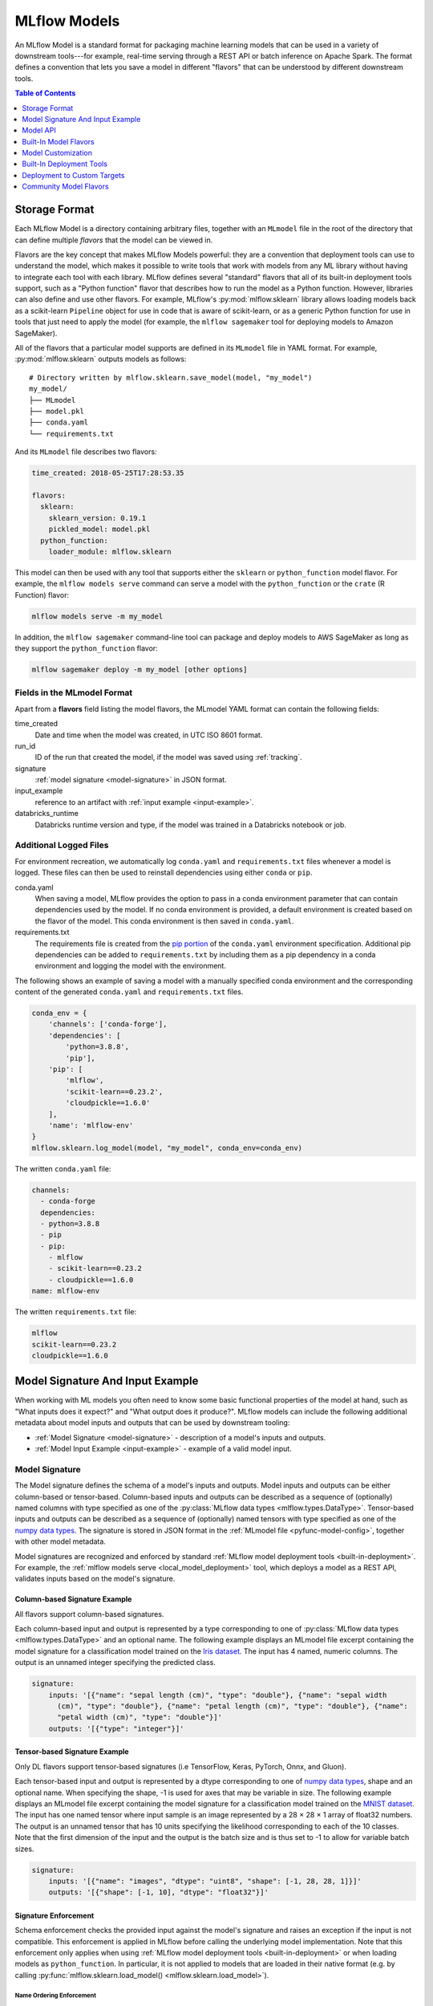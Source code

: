 .. _models:

MLflow Models
=============

An MLflow Model is a standard format for packaging machine learning models that can be used in a
variety of downstream tools---for example, real-time serving through a REST API or batch inference
on Apache Spark. The format defines a convention that lets you save a model in different "flavors"
that can be understood by different downstream tools.

.. contents:: Table of Contents
  :local:
  :depth: 1


.. _model-storage-format:

Storage Format
--------------

Each MLflow Model is a directory containing arbitrary files, together with an ``MLmodel``
file in the root of the directory that can define multiple *flavors* that the model can be viewed
in.

Flavors are the key concept that makes MLflow Models powerful: they are a convention that deployment
tools can use to understand the model, which makes it possible to write tools that work with models
from any ML library without having to integrate each tool with each library. MLflow defines
several "standard" flavors that all of its built-in deployment tools support, such as a "Python
function" flavor that describes how to run the model as a Python function. However, libraries can
also define and use other flavors. For example, MLflow's :py:mod:`mlflow.sklearn` library allows
loading models back as a scikit-learn ``Pipeline`` object for use in code that is aware of
scikit-learn, or as a generic Python function for use in tools that just need to apply the model
(for example, the ``mlflow sagemaker`` tool for deploying models to Amazon SageMaker).

All of the flavors that a particular model supports are defined in its ``MLmodel`` file in YAML
format. For example, :py:mod:`mlflow.sklearn` outputs models as follows:

::

    # Directory written by mlflow.sklearn.save_model(model, "my_model")
    my_model/
    ├── MLmodel
    ├── model.pkl
    ├── conda.yaml
    └── requirements.txt
    

And its ``MLmodel`` file describes two flavors:

.. code-block:: yaml

    time_created: 2018-05-25T17:28:53.35

    flavors:
      sklearn:
        sklearn_version: 0.19.1
        pickled_model: model.pkl
      python_function:
        loader_module: mlflow.sklearn

This model can then be used with any tool that supports either the ``sklearn`` or
``python_function`` model flavor. For example, the ``mlflow models serve`` command
can serve a model with the ``python_function`` or the ``crate`` (R Function) flavor:

.. code-block:: bash

    mlflow models serve -m my_model

In addition, the ``mlflow sagemaker`` command-line tool can package and deploy models to AWS
SageMaker as long as they support the ``python_function`` flavor:

.. code-block:: bash

    mlflow sagemaker deploy -m my_model [other options]

Fields in the MLmodel Format
^^^^^^^^^^^^^^^^^^^^^^^^^^^^
Apart from a **flavors** field listing the model flavors, the MLmodel YAML format can contain
the following fields:

time_created
    Date and time when the model was created, in UTC ISO 8601 format.

run_id
    ID of the run that created the model, if the model was saved using :ref:`tracking`.

signature
  :ref:`model signature <model-signature>` in JSON format.

input_example
  reference to an artifact with :ref:`input example <input-example>`.

databricks_runtime
    Databricks runtime version and type, if the model was trained in a Databricks notebook or job.




Additional Logged Files
^^^^^^^^^^^^^^^^^^^^^^^
For environment recreation, we automatically log ``conda.yaml`` and ``requirements.txt`` files whenever a model is logged. These files can then be used to reinstall dependencies using either ``conda`` or ``pip``.

conda.yaml
    When saving a model, MLflow provides the option to pass in a conda environment parameter that can contain dependencies used by the model. If no conda environment is provided, a default environment is created based on the flavor of the model. This conda environment is then saved in ``conda.yaml``.
requirements.txt
    The requirements file is created from the `pip portion <https://www.anaconda.com/blog/using-pip-in-a-conda-environment>`_ of the ``conda.yaml`` environment specification. Additional pip dependencies can be added to ``requirements.txt`` by including them as a pip dependency in a conda environment and logging the model with the environment. 

The following shows an example of saving a model with a manually specified conda environment and the corresponding content of the generated ``conda.yaml`` and ``requirements.txt`` files.

.. code-block:: py

    conda_env = {
        'channels': ['conda-forge'],
        'dependencies': [
            'python=3.8.8',
            'pip'],
        'pip': [
            'mlflow',
            'scikit-learn==0.23.2',
            'cloudpickle==1.6.0'
        ],
        'name': 'mlflow-env'
    }
    mlflow.sklearn.log_model(model, "my_model", conda_env=conda_env)

The written ``conda.yaml`` file:

.. code-block:: text

    channels:
      - conda-forge
      dependencies:
      - python=3.8.8
      - pip
      - pip:
        - mlflow
        - scikit-learn==0.23.2
        - cloudpickle==1.6.0
    name: mlflow-env

The written ``requirements.txt`` file:

.. code-block:: text

    mlflow
    scikit-learn==0.23.2
    cloudpickle==1.6.0

.. _model-metadata:

Model Signature And Input Example
---------------------------------
When working with ML models you often need to know some basic functional properties of the model
at hand, such as "What inputs does it expect?" and "What output does it produce?". MLflow models can
include the following additional metadata about model inputs and outputs that can be used by
downstream tooling:

* :ref:`Model Signature <model-signature>` - description of a model's inputs and outputs.
* :ref:`Model Input Example <input-example>` - example of a valid model input.

.. _model-signature:

Model Signature
^^^^^^^^^^^^^^^
The Model signature defines the schema of a model's inputs and outputs. Model inputs and outputs can
be either column-based or tensor-based. Column-based inputs and outputs can be described as a
sequence of (optionally) named columns with type specified as one of the
:py:class:`MLflow data types <mlflow.types.DataType>`. Tensor-based inputs and outputs can be
described as a sequence of (optionally) named tensors with type specified as one of the
`numpy data types <https://numpy.org/devdocs/user/basics.types.html>`_. The signature is stored in
JSON format in the :ref:`MLmodel file <pyfunc-model-config>`, together with other model metadata.

Model signatures are recognized and enforced by standard :ref:`MLflow model deployment tools
<built-in-deployment>`. For example, the :ref:`mlflow models serve <local_model_deployment>` tool,
which deploys a model as a REST API, validates inputs based on the model's signature.


Column-based Signature Example
~~~~~~~~~~~~~~~~~~~~~~~~~~~~~~
All flavors support column-based signatures.

Each column-based input and output is represented by a type corresponding to one of 
:py:class:`MLflow data types <mlflow.types.DataType>` and an optional name. The following example
displays an MLmodel file excerpt containing the model signature for a classification model trained on
the `Iris dataset <https://archive.ics.uci.edu/ml/datasets/iris>`_. The input has 4 named, numeric columns.
The output is an unnamed integer specifying the predicted class.

.. code-block:: yaml

  signature:
      inputs: '[{"name": "sepal length (cm)", "type": "double"}, {"name": "sepal width
        (cm)", "type": "double"}, {"name": "petal length (cm)", "type": "double"}, {"name":
        "petal width (cm)", "type": "double"}]'
      outputs: '[{"type": "integer"}]'
      
Tensor-based Signature Example
~~~~~~~~~~~~~~~~~~~~~~~~~~~~~~
Only DL flavors support tensor-based signatures (i.e TensorFlow, Keras, PyTorch, Onnx, and Gluon).

Each tensor-based input and output is represented by a dtype corresponding to one of
`numpy data types <https://numpy.org/devdocs/user/basics.types.html>`_, shape and an optional name.
When specifying the shape, -1 is used for axes that may be variable in size.
The following example displays an MLmodel file excerpt containing the model signature for a
classification model trained on the `MNIST dataset <http://yann.lecun.com/exdb/mnist/>`_.
The input has one named tensor where input sample is an image represented by a 28 × 28 × 1 array
of float32 numbers. The output is an unnamed tensor that has 10 units specifying the
likelihood corresponding to each of the 10 classes. Note that the first dimension of the input
and the output is the batch size and is thus set to -1 to allow for variable batch sizes. 

.. code-block:: yaml

  signature:
      inputs: '[{"name": "images", "dtype": "uint8", "shape": [-1, 28, 28, 1]}]'
      outputs: '[{"shape": [-1, 10], "dtype": "float32"}]'

Signature Enforcement
~~~~~~~~~~~~~~~~~~~~~
Schema enforcement checks the provided input against the model's signature
and raises an exception if the input is not compatible. This enforcement is applied in MLflow before
calling the underlying model implementation. Note that this enforcement only applies when using :ref:`MLflow
model deployment tools <built-in-deployment>` or when loading models as ``python_function``. In
particular, it is not applied to models that are loaded in their native format (e.g. by calling
:py:func:`mlflow.sklearn.load_model() <mlflow.sklearn.load_model>`).

Name Ordering Enforcement
"""""""""""""""""""""""""
The input names are checked against the model signature. If there are any missing inputs,
MLflow will raise an exception. Extra inputs that were not declared in the signature will be
ignored. If the input schema in the signature defines input names, input matching is done by name
and the inputs are reordered to match the signature. If the input schema does not have input
names, matching is done by position (i.e. MLflow will only check the number of inputs).

Input Type Enforcement
"""""""""""""""""""""""
The input types are checked against the signature.

For models with column-based signatures (i.e DataFrame inputs), MLflow will perform safe type conversions
if necessary. Generally, only conversions that are guaranteed to be lossless are allowed. For
example, int -> long or int -> double conversions are ok, long -> double is not. If the types cannot
be made compatible, MLflow will raise an error.

For models with tensor-based signatures, type checking is strict (i.e an exception will be thrown if
the input type does not match the type specified by the schema). 

Handling Integers With Missing Values
"""""""""""""""""""""""""""""""""""""
Integer data with missing values is typically represented as floats in Python. Therefore, data
types of integer columns in Python can vary depending on the data sample. This type variance can
cause schema enforcement errors at runtime since integer and float are not compatible types. For
example, if your training data did not have any missing values for integer column c, its type will
be integer. However, when you attempt to score a sample of the data that does include a missing
value in column c, its type will be float. If your model signature specified c to have integer type,
MLflow will raise an error since it can not convert float to int. Note that MLflow uses python to
serve models and to deploy models to Spark, so this can affect most model deployments. The best way
to avoid this problem is to declare integer columns as doubles (float64) whenever there can be
missing values.

Handling Date and Timestamp
"""""""""""""""""""""""""""
For datetime values, Python has precision built into the type. For example, datetime values with
day precision have NumPy type ``datetime64[D]``, while values with nanosecond precision have
type ``datetime64[ns]``. Datetime precision is ignored for column-based model signature but is
enforced for tensor-based signatures.

How To Log Models With Signatures
~~~~~~~~~~~~~~~~~~~~~~~~~~~~~~~~~
To include a signature with your model, pass :py:class:`signature object
<mlflow.models.ModelSignature>` as an argument to the appropriate log_model call, e.g.
:py:func:`sklearn.log_model() <mlflow.sklearn.log_model>`. The model signature object can be created
by hand or :py:func:`inferred <mlflow.models.infer_signature>` from datasets with valid model inputs
(e.g. the training dataset with target column omitted) and valid model outputs (e.g. model
predictions generated on the training dataset).

Column-based Signature Example
""""""""""""""""""""""""""""""
The following example demonstrates how to store a model signature for a simple classifier trained
on the ``Iris dataset``:

.. code-block:: python

    import pandas as pd
    from sklearn import datasets
    from sklearn.ensemble import RandomForestClassifier
    import mlflow
    import mlflow.sklearn
    from mlflow.models.signature import infer_signature

    iris = datasets.load_iris()
    iris_train = pd.DataFrame(iris.data, columns=iris.feature_names)
    clf = RandomForestClassifier(max_depth=7, random_state=0)
    clf.fit(iris_train, iris.target)
    signature = infer_signature(iris_train, clf.predict(iris_train))
    mlflow.sklearn.log_model(clf, "iris_rf", signature=signature)

The same signature can be created explicitly as follows:

.. code-block:: python

    from mlflow.models.signature import ModelSignature
    from mlflow.types.schema import Schema, ColSpec

    input_schema = Schema([
      ColSpec("double", "sepal length (cm)"),
      ColSpec("double", "sepal width (cm)"),
      ColSpec("double", "petal length (cm)"),
      ColSpec("double", "petal width (cm)"),
    ])
    output_schema = Schema([ColSpec("long")])
    signature = ModelSignature(inputs=input_schema, outputs=output_schema)

Tensor-based Signature Example
""""""""""""""""""""""""""""""
The following example demonstrates how to store a model signature for a simple classifier trained
on the ``MNIST dataset``:

.. code-block:: python

    from keras.datasets import mnist
    from keras.utils import to_categorical
    from keras.models import Sequential
    from keras.layers import Conv2D, MaxPooling2D, Dense, Flatten
    from keras.optimizers import SGD
    import mlflow
    import mlflow.keras
    from mlflow.models.signature import infer_signature

    (train_X, train_Y), (test_X, test_Y) = mnist.load_data()
    trainX = train_X.reshape((train_X.shape[0], 28, 28, 1))
    testX = test_X.reshape((test_X.shape[0], 28, 28, 1))
    trainY = to_categorical(train_Y)
    testY = to_categorical(test_Y)
    
    model = Sequential()
    model.add(Conv2D(32, (3, 3), activation='relu', kernel_initializer='he_uniform', input_shape=(28, 28, 1)))
    model.add(MaxPooling2D((2, 2)))
    model.add(Flatten())
    model.add(Dense(100, activation='relu', kernel_initializer='he_uniform'))
    model.add(Dense(10, activation='softmax'))
    opt = SGD(lr=0.01, momentum=0.9)
    model.compile(optimizer=opt, loss='categorical_crossentropy', metrics=['accuracy'])
    model.fit(trainX, trainY, epochs=10, batch_size=32, validation_data=(testX, testY))

    signature = infer_signature(testX, model.predict(testX))
    mlflow.keras.log_model(model, "mnist_cnn", signature=signature)

The same signature can be created explicitly as follows:

.. code-block:: python

    import numpy as np
    from mlflow.models.signature import ModelSignature
    from mlflow.types.schema import Schema, TensorSpec

    input_schema = Schema([
      TensorSpec(np.dtype(np.uint8), (-1, 28, 28, 1)),
    ])
    output_schema = Schema([TensorSpec(np.dtype(np.float32), (-1, 10))])
    signature = ModelSignature(inputs=input_schema, outputs=output_schema)

.. _input-example:

Model Input Example
^^^^^^^^^^^^^^^^^^^
Similar to model signatures, model inputs can be column-based (i.e DataFrames) or tensor-based
(i.e numpy.ndarrays). A model input example provides an instance of a valid model input.
Input examples are stored with the model as separate artifacts and are referenced in the the
:ref:`MLmodel file <pyfunc-model-config>`.

To include an input example with your model, add it to the appropriate log_model call, e.g.
:py:func:`sklearn.log_model() <mlflow.sklearn.log_model>`.

How To Log Model With Column-based Example
~~~~~~~~~~~~~~~~~~~~~~~~~~~~~~~~~~~~~~~~~~
For models accepting column-based inputs, an example can be a single record or a batch of records. The
sample input can be passed in as a Pandas DataFrame, list or dictionary. The given
example will be converted to a Pandas DataFrame and then serialized to json using the Pandas split-oriented
format. Bytes are base64-encoded. The following example demonstrates how you can log a column-based
input example with your model:

.. code-block:: python

    input_example = {
      "sepal length (cm)": 5.1,
      "sepal width (cm)": 3.5,
      "petal length (cm)": 1.4,
      "petal width (cm)": 0.2
    }
    mlflow.sklearn.log_model(..., input_example=input_example)

How To Log Model With Tensor-based Example
~~~~~~~~~~~~~~~~~~~~~~~~~~~~~~~~~~~~~~~~~~
For models accepting tensor-based inputs, an example must be a batch of inputs. By default, the axis 0
is the batch axis unless specified otherwise in the model signature. The sample input can be passed in as
a numpy ndarray or a dictionary mapping a string to a numpy array. The following example demonstrates how
you can log a tensor-based input example with your model:

.. code-block:: python

    # each input has shape (4, 4)
    input_example = np.array([
       [[  0,   0,   0,   0],
	[  0, 134,  25,  56],
	[253, 242, 195,   6],
	[  0,  93,  82,  82]],
       [[  0,  23,  46,   0],
	[ 33,  13,  36, 166],
	[ 76,  75,   0, 255],
	[ 33,  44,  11,  82]]
    ], dtype=np.uint8)
    mlflow.keras.log_model(..., input_example=input_example)

.. _model-api:

Model API
---------

You can save and load MLflow Models in multiple ways. First, MLflow includes integrations with
several common libraries. For example, :py:mod:`mlflow.sklearn` contains
:py:func:`save_model <mlflow.sklearn.save_model>`, :py:func:`log_model <mlflow.sklearn.log_model>`,
and :py:func:`load_model <mlflow.sklearn.load_model>` functions for scikit-learn models. Second,
you can use the :py:class:`mlflow.models.Model` class to create and write models. This
class has four key functions:

* :py:func:`add_flavor <mlflow.models.Model.add_flavor>` to add a flavor to the model. Each flavor
  has a string name and a dictionary of key-value attributes, where the values can be any object
  that can be serialized to YAML.
* :py:func:`save <mlflow.models.Model.save>` to save the model to a local directory.
* :py:func:`log <mlflow.models.Model.log>` to log the model as an artifact in the
  current run using MLflow Tracking.
* :py:func:`load <mlflow.models.Model.load>` to load a model from a local directory or
  from an artifact in a previous run.

Built-In Model Flavors
----------------------

MLflow provides several standard flavors that might be useful in your applications. Specifically,
many of its deployment tools support these flavors, so you can export your own model in one of these
flavors to benefit from all these tools:

.. contents::
  :local:
  :depth: 1

Python Function (``python_function``)
^^^^^^^^^^^^^^^^^^^^^^^^^^^^^^^^^^^^^
The ``python_function`` model flavor serves as a default model interface for MLflow Python models.
Any MLflow Python model is expected to be loadable as a ``python_function`` model. This enables
other MLflow tools to work with any python model regardless of which persistence module or
framework was used to produce the model. This interoperability is very powerful because it allows
any Python model to be productionized in a variety of environments.

In addition, the ``python_function`` model flavor defines a generic filesystem :ref:`model format
<pyfunc-filesystem-format>` for Python models and provides utilities for saving and loading models
to and from this format. The format is self-contained in the sense that it includes all the
information necessary to load and use a model. Dependencies are stored either directly with the
model or referenced via conda environment. This model format allows other tools to integrate
their models with MLflow.

How To Save Model As Python Function
~~~~~~~~~~~~~~~~~~~~~~~~~~~~~~~~~~~~
Most ``python_function`` models are saved as part of other model flavors - for example, all mlflow
built-in flavors include the ``python_function`` flavor in the exported models. In addition, the
:py:mod:`mlflow.pyfunc` module defines functions for creating ``python_function`` models explicitly.
This module also includes utilities for creating custom Python models, which is a convenient way of
adding custom python code to ML models. For more information, see the :ref:`custom Python models
documentation <custom-python-models>`.


How To Load And Score Python Function Models
~~~~~~~~~~~~~~~~~~~~~~~~~~~~~~~~~~~~~~~~~~~~
You can load ``python_function`` models in Python by calling the :py:func:`mlflow.pyfunc.load_model()`
function. Note that the ``load_model`` function assumes that all dependencies are already available
and *will not* check nor install any dependencies (
see :ref:`model deployment section <built-in-deployment>` for tools to deploy models with
automatic dependency management).

Once loaded, you can score the model by calling the :py:func:`predict <mlflow.pyfunc.PyFuncModel.predict>`
method, which has the following signature::

  predict(model_input: [pandas.DataFrame, numpy.ndarray, Dict[str, np.ndarray]]) -> [numpy.ndarray | pandas.(Series | DataFrame)]
  
All PyFunc models will support `pandas.DataFrame` as an input. In addition to `pandas.DataFrame`,
DL PyFunc models will also support tensor inputs in the form of `numpy.ndarrays`. To verify
whether a model flavor supports tensor inputs, please check the flavor's documentation.
  
For models with a column-based schema, inputs are typically provided in the form of a `pandas.DataFrame`.
If a dictionary mapping column name to values is provided as input for schemas with named columns or if a
python `List` or a `numpy.ndarray` is provided as input for schemas with unnamed columns, MLflow will cast the
input to a DataFrame. Schema enforcement and casting with respect to the expected data types is performed against
the DataFrame.

For models with a tensor-based schema, inputs are typically provided in the form of a `numpy.ndarray` or a
dictionary mapping the tensor name to its np.ndarray value. Schema enforcement will check the provided input's
shape and type against the shape and type specified in the model's schema and throw an error if they do not match.

For models where no schema is defined, no changes to the model inputs and outputs are made. MLflow will
propogate any errors raised by the model if the model does not accept the provided input type.

R Function (``crate``)
^^^^^^^^^^^^^^^^^^^^^^

The ``crate`` model flavor defines a generic model format for representing an arbitrary R prediction
function as an MLflow model using the ``crate`` function from the
`carrier <https://github.com/r-lib/carrier>`_ package. The prediction function is expected to take a dataframe as input and
produce a dataframe, a vector or a list with the predictions as output.

This flavor requires R to be installed in order to be used.

H\ :sub:`2`\ O (``h2o``)
^^^^^^^^^^^^^^^^^^^^^^^^

The ``h2o`` model flavor enables logging and loading H2O models.

The :py:mod:`mlflow.h2o` module defines :py:func:`save_model() <mlflow.h2o.save_model>` and
:py:func:`log_model() <mlflow.h2o.log_model>` methods in python, and
`mlflow_save_model <R-api.html#mlflow-save-model-h2o>`__ and
`mlflow_log_model <R-api.html#mlflow-log-model>`__ in R for saving H2O models in MLflow Model
format.
These methods produce MLflow Models with the ``python_function`` flavor, allowing you to load them
as generic Python functions for inference via :py:func:`mlflow.pyfunc.load_model()`.
This loaded PyFunc model can be scored with only DataFrame input. When you load
MLflow Models with the ``h2o`` flavor using :py:func:`mlflow.pyfunc.load_model()`,
the `h2o.init() <http://docs.h2o.ai/h2o/latest-stable/h2o-py/docs/h2o.html#h2o.init>`_ method is
called. Therefore, the correct version of ``h2o(-py)`` must be installed in the loader's
environment. You can customize the arguments given to
`h2o.init() <http://docs.h2o.ai/h2o/latest-stable/h2o-py/docs/h2o.html#h2o.init>`_ by modifying the
``init`` entry of the persisted H2O model's YAML configuration file: ``model.h2o/h2o.yaml``.

Finally, you can use the :py:func:`mlflow.h2o.load_model()` method to load MLflow Models with the
``h2o`` flavor as H2O model objects.

For more information, see :py:mod:`mlflow.h2o`.

Keras (``keras``)
^^^^^^^^^^^^^^^^^

The ``keras`` model flavor enables logging and loading Keras models. It is available in both Python
and R clients. The :py:mod:`mlflow.keras` module defines :py:func:`save_model()<mlflow.keras.save_model>`
and :py:func:`log_model() <mlflow.keras.log_model>` functions that you can use to save Keras models
in MLflow Model format in Python. Similarly, in R, you can save or log the model using
`mlflow_save_model <R-api.rst#mlflow-save-model>`__ and `mlflow_log_model <R-api.rst#mlflow-log-model>`__. These functions serialize Keras
models as HDF5 files using the Keras library's built-in model persistence functions. MLflow Models
produced by these functions also contain the ``python_function`` flavor, allowing them to be interpreted
as generic Python functions for inference via :py:func:`mlflow.pyfunc.load_model()`. This loaded PyFunc model can be
scored with both DataFrame input and numpy array input. Finally, you can use the :py:func:`mlflow.keras.load_model()`
function in Python or `mlflow_load_model <R-api.rst#mlflow-load-model>`__ function in R to load MLflow Models
with the ``keras`` flavor as `Keras Model objects <https://keras.io/models/about-keras-models/>`_.

For more information, see :py:mod:`mlflow.keras`.

MLeap (``mleap``)
^^^^^^^^^^^^^^^^^

The ``mleap`` model flavor supports saving Spark models in MLflow format using the
`MLeap <http://mleap-docs.combust.ml/>`_ persistence mechanism. MLeap is an inference-optimized
format and execution engine for Spark models that does not depend on
`SparkContext <https://spark.apache.org/docs/latest/api/python/pyspark.html#pyspark.SparkContext>`_
to evaluate inputs.

You can save Spark models in MLflow format with the ``mleap`` flavor by specifying the
``sample_input`` argument of the :py:func:`mlflow.spark.save_model()` or
:py:func:`mlflow.spark.log_model()` method (recommended). The :py:mod:`mlflow.mleap` module also
defines :py:func:`save_model() <mlflow.mleap.save_model>` and
:py:func:`log_model() <mlflow.mleap.log_model>` methods for saving MLeap models in MLflow format,
but these methods do not include the ``python_function`` flavor in the models they produce.
Similarly, ``mleap`` models can be saved in R with `mlflow_save_model <R-api.rst#mlflow-save-model>`__
and loaded with `mlflow_load_model <R-api.rst#mlflow-load-model>`__, with
`mlflow_save_model <R-api.rst#mlflow-save-model>`__ requiring `sample_input` to be specified as a
sample Spark dataframe containing input data to the model is required by MLeap for data schema
inference.

A companion module for loading MLflow Models with the MLeap flavor is available in the
``mlflow/java`` package.

For more information, see :py:mod:`mlflow.spark`, :py:mod:`mlflow.mleap`, and the
`MLeap documentation <http://mleap-docs.combust.ml/>`_.

PyTorch (``pytorch``)
^^^^^^^^^^^^^^^^^^^^^

The ``pytorch`` model flavor enables logging and loading PyTorch models.

The :py:mod:`mlflow.pytorch` module defines utilities for saving and loading MLflow Models with the
``pytorch`` flavor. You can use the :py:func:`mlflow.pytorch.save_model()` and
:py:func:`mlflow.pytorch.log_model()` methods to save PyTorch models in MLflow format; both of these
functions use the `torch.save() <https://pytorch.org/docs/stable/torch.html#torch.save>`_ method to
serialize PyTorch models. Additionally, you can use the :py:func:`mlflow.pytorch.load_model()`
method to load MLflow Models with the ``pytorch`` flavor as PyTorch model objects. This loaded
PyFunc model can be scored with both DataFrame input and numpy array input. Finally, models
produced by :py:func:`mlflow.pytorch.save_model()` and :py:func:`mlflow.pytorch.log_model()` contain
the ``python_function`` flavor, allowing you to load them as generic Python functions for inference
via :py:func:`mlflow.pyfunc.load_model()`.

For more information, see :py:mod:`mlflow.pytorch`.

Scikit-learn (``sklearn``)
^^^^^^^^^^^^^^^^^^^^^^^^^^

The ``sklearn`` model flavor provides an easy-to-use interface for saving and loading scikit-learn
models. The :py:mod:`mlflow.sklearn` module defines
:py:func:`save_model() <mlflow.sklearn.save_model>` and
:py:func:`log_model() <mlflow.sklearn.log_model>` functions that save scikit-learn models in
MLflow format, using either Python's pickle module (Pickle) or CloudPickle for model serialization.
These functions produce MLflow Models with the ``python_function`` flavor, allowing them to
be loaded as generic Python functions for inference via :py:func:`mlflow.pyfunc.load_model()`.
This loaded PyFunc model can only be scored with DataFrame input. Finally, you can use the
:py:func:`mlflow.sklearn.load_model()` method to load MLflow Models with the ``sklearn`` flavor as
scikit-learn model objects.

For more information, see :py:mod:`mlflow.sklearn`.

Spark MLlib (``spark``)
^^^^^^^^^^^^^^^^^^^^^^^

The ``spark`` model flavor enables exporting Spark MLlib models as MLflow Models.

The :py:mod:`mlflow.spark` module defines :py:func:`save_model() <mlflow.spark.save_model>` and
:py:func:`log_model() <mlflow.spark.log_model>` methods that save Spark MLlib pipelines in MLflow
model format. MLflow Models produced by these functions contain the ``python_function`` flavor,
allowing you to load them as generic Python functions via :py:func:`mlflow.pyfunc.load_model()`.
This loaded PyFunc model can only be scored with DataFrame input.
When a model with the ``spark`` flavor is loaded as a Python function via
:py:func:`mlflow.pyfunc.load_model()`, a new
`SparkContext <https://spark.apache.org/docs/latest/api/python/pyspark.html#pyspark.SparkContext>`_
is created for model inference; additionally, the function converts all Pandas DataFrame inputs to
Spark DataFrames before scoring. While this initialization overhead and format translation latency
is not ideal for high-performance use cases, it enables you to easily deploy any
`MLlib PipelineModel <http://spark.apache.org/docs/latest/api/python/pyspark.ml.html?highlight=
pipelinemodel#pyspark.ml.Pipeline>`_ to any production environment supported by MLflow
(SageMaker, AzureML, etc).

Finally, the :py:func:`mlflow.spark.load_model()` method is used to load MLflow Models with
the ``spark`` flavor as Spark MLlib pipelines.

For more information, see :py:mod:`mlflow.spark`.

TensorFlow (``tensorflow``)
^^^^^^^^^^^^^^^^^^^^^^^^^^^

The ``tensorflow`` model flavor allows serialized TensorFlow models in
`SavedModel format <https://www.tensorflow.org/guide/saved_model#save_and_restore_models>`_
to be logged in MLflow format via the :py:func:`mlflow.tensorflow.save_model()` and
:py:func:`mlflow.tensorflow.log_model()` methods. These methods also add the ``python_function``
flavor to the MLflow Models that they produce, allowing the models to be interpreted as generic
Python functions for inference via :py:func:`mlflow.pyfunc.load_model()`. This loaded PyFunc model
can be scored with both DataFrame input and numpy array input. Finally, you can use the
:py:func:`mlflow.tensorflow.load_model()` method to load MLflow Models with the ``tensorflow``
flavor as TensorFlow graphs.

For more information, see :py:mod:`mlflow.tensorflow`.

ONNX (``onnx``)
^^^^^^^^^^^^^^^^^^^^^^^^^^^
The ``onnx`` model flavor enables logging of `ONNX models <http://onnx.ai/>`_ in MLflow format via
the :py:func:`mlflow.onnx.save_model()` and :py:func:`mlflow.onnx.log_model()` methods. These
methods also add the ``python_function`` flavor to the MLflow Models that they produce, allowing the
models to be interpreted as generic Python functions for inference via
:py:func:`mlflow.pyfunc.load_model()`. This loaded PyFunc model can be scored with
both DataFrame input and numpy array input. The ``python_function`` representation of an MLflow
ONNX model uses the `ONNX Runtime execution engine <https://github.com/microsoft/onnxruntime>`_ for
evaluation. Finally, you can use the :py:func:`mlflow.onnx.load_model()` method to load MLflow
Models with the ``onnx`` flavor in native ONNX format.

For more information, see :py:mod:`mlflow.onnx` and `<http://onnx.ai/>`_.

MXNet Gluon (``gluon``)
^^^^^^^^^^^^^^^^^^^^^^^^^^^
The ``gluon`` model flavor enables logging of `Gluon models
<https://mxnet.incubator.apache.org/api/python/docs/api/gluon/index.html>`_ in MLflow format via
the :py:func:`mlflow.gluon.save_model()` and :py:func:`mlflow.gluon.log_model()` methods. These
methods also add the ``python_function`` flavor to the MLflow Models that they produce, allowing the
models to be interpreted as generic Python functions for inference via
:py:func:`mlflow.pyfunc.load_model()`. This loaded PyFunc model can be scored with
both DataFrame input and numpy array input. You can also use the :py:func:`mlflow.gluon.load_model()`
method to load MLflow Models with the ``gluon`` flavor in native Gluon format.

For more information, see :py:mod:`mlflow.gluon`.

XGBoost (``xgboost``)
^^^^^^^^^^^^^^^^^^^^^^^^^^^
The ``xgboost`` model flavor enables logging of `XGBoost models
<https://xgboost.readthedocs.io/en/latest/python/python_api.html#xgboost.Booster>`_
in MLflow format via the :py:func:`mlflow.xgboost.save_model()` and :py:func:`mlflow.xgboost.log_model()` methods in python and `mlflow_save_model <R-api.html#mlflow-save-model-crate>`__ and `mlflow_log_model <R-api.html#mlflow-log-model>`__ in R respectively.
These methods also add the ``python_function`` flavor to the MLflow Models that they produce, allowing the
models to be interpreted as generic Python functions for inference via
:py:func:`mlflow.pyfunc.load_model()`. This loaded PyFunc model can only be scored with DataFrame input.
You can also use the :py:func:`mlflow.xgboost.load_model()`
method to load MLflow Models with the ``xgboost`` model flavor in native XGBoost format.

Note that the ``xgboost`` model flavor only supports an instance of `xgboost.Booster
<https://xgboost.readthedocs.io/en/latest/python/python_api.html#xgboost.Booster>`_,
not models that implement the `scikit-learn API
<https://xgboost.readthedocs.io/en/latest/python/python_api.html#module-xgboost.sklearn>`__.

For more information, see :py:mod:`mlflow.xgboost`.

LightGBM (``lightgbm``)
^^^^^^^^^^^^^^^^^^^^^^^^^^^
The ``lightgbm`` model flavor enables logging of `LightGBM models
<https://lightgbm.readthedocs.io/en/latest/pythonapi/lightgbm.Booster.html#lightgbm-booster>`_
in MLflow format via the :py:func:`mlflow.lightgbm.save_model()` and :py:func:`mlflow.lightgbm.log_model()` methods.
These methods also add the ``python_function`` flavor to the MLflow Models that they produce, allowing the
models to be interpreted as generic Python functions for inference via
:py:func:`mlflow.pyfunc.load_model()`. This loaded PyFunc model can only be scored with DataFrame input.
You can also use the :py:func:`mlflow.lightgbm.load_model()`
method to load MLflow Models with the ``lightgbm`` model flavor in native LightGBM format.

Note that the ``lightgbm`` model flavor only supports an instance of `lightgbm.Booster
<https://lightgbm.readthedocs.io/en/latest/pythonapi/lightgbm.Booster.html#lightgbm-booster>`__,
not models that implement the `scikit-learn API
<https://lightgbm.readthedocs.io/en/latest/Python-API.html#scikit-learn-api>`_.

For more information, see :py:mod:`mlflow.lightgbm`.

CatBoost (``catboost``)
^^^^^^^^^^^^^^^^^^^^^^^^^^^
The ``catboost`` model flavor enables logging of `CatBoost models
<https://catboost.ai/docs/concepts/python-reference_catboost.html>`_
in MLflow format via the :py:func:`mlflow.catboost.save_model()` and :py:func:`mlflow.catboost.log_model()` methods.
These methods also add the ``python_function`` flavor to the MLflow Models that they produce, allowing the
models to be interpreted as generic Python functions for inference via
:py:func:`mlflow.pyfunc.load_model()`. You can also use the :py:func:`mlflow.catboost.load_model()`
method to load MLflow Models with the ``catboost`` model flavor in native CatBoost format.

For more information, see :py:mod:`mlflow.catboost`.

Spacy(``spaCy``)
^^^^^^^^^^^^^^^^^^^^
The ``spaCy`` model flavor enables logging of `spaCy models <https://spacy.io/models>`_ in MLflow format via
the :py:func:`mlflow.spacy.save_model()` and :py:func:`mlflow.spacy.log_model()` methods. Additionally, these
methods add the ``python_function`` flavor to the MLflow Models that they produce, allowing the models to be
interpreted as generic Python functions for inference via :py:func:`mlflow.pyfunc.load_model()`.
This loaded PyFunc model can only be scored with DataFrame input. You can
also use the :py:func:`mlflow.spacy.load_model()` method to load MLflow Models with the ``spacy`` model flavor
in native spaCy format.

For more information, see :py:mod:`mlflow.spacy`.

Fastai(``fastai``)
^^^^^^^^^^^^^^^^^^^^^^
The ``fastai`` model flavor enables logging of `fastai Learner models <https://docs.fast.ai/training.html>`_ in MLflow format via
the :py:func:`mlflow.fastai.save_model()` and :py:func:`mlflow.fastai.log_model()` methods. Additionally, these
methods add the ``python_function`` flavor to the MLflow Models that they produce, allowing the models to be
interpreted as generic Python functions for inference via :py:func:`mlflow.pyfunc.load_model()`. This loaded PyFunc model can
only be scored with DataFrame input. You can also use the :py:func:`mlflow.fastai.load_model()` method to
load MLflow Models with the ``fastai`` model flavor in native fastai format.

For more information, see :py:mod:`mlflow.fastai`.

Statsmodels (``statsmodels``)
^^^^^^^^^^^^^^^^^^^^^^^^^^^^^^^^^
The ``statsmodels`` model flavor enables logging of `Statsmodels models
<https://www.statsmodels.org/stable/api.html>`_ in MLflow format via the :py:func:`mlflow.statsmodels.save_model()`
and :py:func:`mlflow.statsmodels.log_model()` methods.
These methods also add the ``python_function`` flavor to the MLflow Models that they produce, allowing the
models to be interpreted as generic Python functions for inference via
:py:func:`mlflow.pyfunc.load_model()`. This loaded PyFunc model can only be scored with DataFrame input.
You can also use the :py:func:`mlflow.statsmodels.load_model()`
method to load MLflow Models with the ``statsmodels`` model flavor in native statsmodels format.

As for now, automatic logging is restricted to parameters, metrics and models generated by a call to `fit`
on a ``statsmodels`` model.

For more information, see :py:mod:`mlflow.statsmodels`.

Prophet (``prophet``)
^^^^^^^^^^^^^^^^^^^^^^^^^^^^^^^^^
The ``prophet`` model flavor enables logging of `Prophet models
<https://facebook.github.io/prophet/>`_ in MLflow format via the :py:func:`mlflow.prophet.save_model()`
and :py:func:`mlflow.prophet.log_model()` methods.
These methods also add the ``python_function`` flavor to the MLflow Models that they produce, allowing the
models to be interpreted as generic Python functions for inference via
:py:func:`mlflow.pyfunc.load_model()`. This loaded PyFunc model can only be scored with DataFrame input.
You can also use the :py:func:`mlflow.prophet.load_model()`
method to load MLflow Models with the ``prophet`` model flavor in native prophet format.

For more information, see :py:mod:`mlflow.prophet`.

Model Customization
-------------------

While MLflow's built-in model persistence utilities are convenient for packaging models from various
popular ML libraries in MLflow Model format, they do not cover every use case. For example, you may
want to use a model from an ML library that is not explicitly supported by MLflow's built-in
flavors. Alternatively, you may want to package custom inference code and data to create an
MLflow Model. Fortunately, MLflow provides two solutions that can be used to accomplish these
tasks: :ref:`custom-python-models` and :ref:`custom-flavors`.

.. contents:: In this section:
  :local:
  :depth: 2

.. _custom-python-models:

Custom Python Models
^^^^^^^^^^^^^^^^^^^^
The :py:mod:`mlflow.pyfunc` module provides :py:func:`save_model() <mlflow.pyfunc.save_model>` and
:py:func:`log_model() <mlflow.pyfunc.log_model>` utilities for creating MLflow Models with the
``python_function`` flavor that contain user-specified code and *artifact* (file) dependencies.
These artifact dependencies may include serialized models produced by any Python ML library.

Because these custom models contain the ``python_function`` flavor, they can be deployed
to any of MLflow's supported production environments, such as SageMaker, AzureML, or local
REST endpoints.

The following examples demonstrate how you can use the :py:mod:`mlflow.pyfunc` module to create
custom Python models. For additional information about model customization with MLflow's
``python_function`` utilities, see the
:ref:`python_function custom models documentation <pyfunc-create-custom>`.

Example: Creating a custom "add n" model
~~~~~~~~~~~~~~~~~~~~~~~~~~~~~~~~~~~~~~~~

This example defines a class for a custom model that adds a specified numeric value, ``n``, to all
columns of a Pandas DataFrame input. Then, it uses the :py:mod:`mlflow.pyfunc` APIs to save an
instance of this model with ``n = 5`` in MLflow Model format. Finally, it loads the model in
``python_function`` format and uses it to evaluate a sample input.

.. code-block:: py

    import mlflow.pyfunc

    # Define the model class
    class AddN(mlflow.pyfunc.PythonModel):

        def __init__(self, n):
            self.n = n

        def predict(self, context, model_input):
            return model_input.apply(lambda column: column + self.n)

    # Construct and save the model
    model_path = "add_n_model"
    add5_model = AddN(n=5)
    mlflow.pyfunc.save_model(path=model_path, python_model=add5_model)

    # Load the model in `python_function` format
    loaded_model = mlflow.pyfunc.load_model(model_path)

    # Evaluate the model
    import pandas as pd
    model_input = pd.DataFrame([range(10)])
    model_output = loaded_model.predict(model_input)
    assert model_output.equals(pd.DataFrame([range(5, 15)]))

Example: Saving an XGBoost model in MLflow format
~~~~~~~~~~~~~~~~~~~~~~~~~~~~~~~~~~~~~~~~~~~~~~~~~~

This example begins by training and saving a gradient boosted tree model using the XGBoost
library. Next, it defines a wrapper class around the XGBoost model that conforms to MLflow's
``python_function`` :ref:`inference API <pyfunc-inference-api>`. Then, it uses the wrapper class and
the saved XGBoost model to construct an MLflow Model that performs inference using the gradient
boosted tree. Finally, it loads the MLflow Model in ``python_function`` format and uses it to
evaluate test data.

.. code-block:: py

    # Load training and test datasets
    from sys import version_info
    import xgboost as xgb
    from sklearn import datasets
    from sklearn.model_selection import train_test_split

    PYTHON_VERSION = "{major}.{minor}.{micro}".format(major=version_info.major,
                                                      minor=version_info.minor,
                                                      micro=version_info.micro)
    iris = datasets.load_iris()
    x = iris.data[:, 2:]
    y = iris.target
    x_train, x_test, y_train, _ = train_test_split(x, y, test_size=0.2, random_state=42)
    dtrain = xgb.DMatrix(x_train, label=y_train)

    # Train and save an XGBoost model
    xgb_model = xgb.train(params={'max_depth': 10}, dtrain=dtrain, num_boost_round=10)
    xgb_model_path = "xgb_model.pth"
    xgb_model.save_model(xgb_model_path)

    # Create an `artifacts` dictionary that assigns a unique name to the saved XGBoost model file.
    # This dictionary will be passed to `mlflow.pyfunc.save_model`, which will copy the model file
    # into the new MLflow Model's directory.
    artifacts = {
        "xgb_model": xgb_model_path
    }

    # Define the model class
    import mlflow.pyfunc
    class XGBWrapper(mlflow.pyfunc.PythonModel):

        def load_context(self, context):
            import xgboost as xgb
            self.xgb_model = xgb.Booster()
            self.xgb_model.load_model(context.artifacts["xgb_model"])

        def predict(self, context, model_input):
            input_matrix = xgb.DMatrix(model_input.values)
            return self.xgb_model.predict(input_matrix)

    # Create a Conda environment for the new MLflow Model that contains all necessary dependencies.
    import cloudpickle
    conda_env = {
        'channels': ['defaults'],
        'dependencies': [
          'python={}'.format(PYTHON_VERSION),
          'pip',
          {
            'pip': [
              'mlflow',
              'xgboost=={}'.format(xgb.__version__),
              'cloudpickle=={}'.format(cloudpickle.__version__),
            ],
          },
        ],
        'name': 'xgb_env'
    }

    # Save the MLflow Model
    mlflow_pyfunc_model_path = "xgb_mlflow_pyfunc"
    mlflow.pyfunc.save_model(
            path=mlflow_pyfunc_model_path, python_model=XGBWrapper(), artifacts=artifacts,
            conda_env=conda_env)

    # Load the model in `python_function` format
    loaded_model = mlflow.pyfunc.load_model(mlflow_pyfunc_model_path)

    # Evaluate the model
    import pandas as pd
    test_predictions = loaded_model.predict(pd.DataFrame(x_test))
    print(test_predictions)

.. _custom-flavors:

Custom Flavors
^^^^^^^^^^^^^^
You can also create custom MLflow Models by writing a custom *flavor*.

As discussed in the :ref:`model-api` and :ref:`model-storage-format` sections, an MLflow Model
is defined by a directory of files that contains an ``MLmodel`` configuration file. This ``MLmodel``
file describes various model attributes, including the flavors in which the model can be
interpreted. The ``MLmodel`` file contains an entry for each flavor name; each entry is
a YAML-formatted collection of flavor-specific attributes.

To create a new flavor to support a custom model, you define the set of flavor-specific attributes
to include in the ``MLmodel`` configuration file, as well as the code that can interpret the
contents of the model directory and the flavor's attributes.

As an example, let's examine the :py:mod:`mlflow.pytorch` module corresponding to MLflow's
``pytorch`` flavor. In the :py:func:`mlflow.pytorch.save_model()` method, a PyTorch model is saved
to a specified output directory. Additionally, :py:func:`mlflow.pytorch.save_model()` leverages the
:py:func:`mlflow.models.Model.add_flavor()` and :py:func:`mlflow.models.Model.save()` functions to
produce an ``MLmodel`` configuration containing the ``pytorch`` flavor. The resulting configuration
has several flavor-specific attributes, such as ``pytorch_version``, which denotes the version of the
PyTorch library that was used to train the model. To interpret model directories produced by
:py:func:`save_model() <mlflow.pytorch.save_model>`, the :py:mod:`mlflow.pytorch` module also
defines a :py:mod:`load_model() <mlflow.pytorch.load_model>` method.
:py:mod:`mlflow.pytorch.load_model()` reads the ``MLmodel`` configuration from a specified
model directory and uses the configuration attributes of the ``pytorch`` flavor to load
and return a PyTorch model from its serialized representation.

.. _built-in-deployment:

Built-In Deployment Tools
-------------------------

MLflow provides tools for deploying MLflow models on a local machine and to several production environments.
Not all deployment methods are available for all model flavors.

.. contents:: In this section:
  :local:
  :depth: 1

.. _local_model_deployment:

Deploy MLflow models
^^^^^^^^^^^^^^^^^^^^
MLflow can deploy models locally as local REST API endpoints or to directly score files. In addition,
MLflow can package models as self-contained Docker images with the REST API endpoint. The image can
be used to safely deploy the model to various environments such as Kubernetes.

You deploy MLflow model locally or generate a Docker image using the CLI interface to the
:py:mod:`mlflow.models` module.

The REST API server accepts the following data formats as POST input to the ``/invocations`` path:

* JSON-serialized pandas DataFrames in the ``split`` orientation. For example,
  ``data = pandas_df.to_json(orient='split')``. This format is specified using a ``Content-Type``
  request header value of ``application/json`` or ``application/json; format=pandas-split``.

* JSON-serialized pandas DataFrames in the ``records`` orientation. *We do not recommend using
  this format because it is not guaranteed to preserve column ordering.* This format is
  specified using a ``Content-Type`` request header value of
  ``application/json; format=pandas-records``.

* CSV-serialized pandas DataFrames. For example, ``data = pandas_df.to_csv()``. This format is
  specified using a ``Content-Type`` request header value of ``text/csv``.

* Tensor input formatted as described in `TF Serving's API docs
  <https://www.tensorflow.org/tfx/serving/api_rest#request_format_2>`_ where the provided inputs
  will be cast to Numpy arrays. This format is specified using a ``Content-Type`` request header
  value of ``application/json`` and the ``instances`` or ``inputs`` key in the request body dictionary.

If the ``Content-Type`` request header has a value of ``application/json``, MLflow will infer whether
the input format is a pandas DataFrame or TF serving (i.e tensor) input based on the data in the request
body. For pandas DataFrame input, the orient can  also be provided explicitly by specifying the format
in the request header as shown in the record-oriented example below.

.. note:: Since JSON loses type information, MLflow will cast the JSON input to the input type specified
    in the model's schema if available. If your model is sensitive to input types, it is recommended that
    a schema is provided for the model to ensure that type mismatch errors do not occur at inference time.
    In particular, DL models are typically strict about input types and will need model schema in order
    for the model to score correctly. For complex data types, see :ref:`encoding-complex-data` below.

Example requests:

.. code-block:: bash

    # split-oriented DataFrame input
    curl http://127.0.0.1:5000/invocations -H 'Content-Type: application/json' -d '{
        "columns": ["a", "b", "c"],
        "data": [[1, 2, 3], [4, 5, 6]]
    }'

    # record-oriented DataFrame input (fine for vector rows, loses ordering for JSON records)
    curl http://127.0.0.1:5000/invocations -H 'Content-Type: application/json; format=pandas-records' -d '[
        {"a": 1,"b": 2,"c": 3},
        {"a": 4,"b": 5,"c": 6}
    ]'

    # numpy/tensor input using TF serving's "instances" format
    curl http://127.0.0.1:5000/invocations -H 'Content-Type: application/json' -d '{
        "instances": [
            {"a": "s1", "b": 1, "c": [1, 2, 3]},
            {"a": "s2", "b": 2, "c": [4, 5, 6]},
            {"a": "s3", "b": 3, "c": [7, 8, 9]}
        ]
    }'

    # numpy/tensor input using TF serving's "inputs" format
    curl http://127.0.0.1:5000/invocations -H 'Content-Type: application/json' -d '{
        "inputs": {"a": ["s1", "s2", "s3"], "b": [1, 2, 3], "c": [[1, 2, 3], [4, 5, 6], [7, 8, 9]]}
    }'


For more information about serializing pandas DataFrames, see
`pandas.DataFrame.to_json <https://pandas.pydata.org/pandas-docs/stable/generated/pandas.DataFrame.to_json.html>`_.

For more information about serializing tensor inputs using the TF serving format, see
`TF serving's request format docs <https://www.tensorflow.org/tfx/serving/api_rest#request_format_2>`_.

.. _serving_with_mlserver:

Serving with MLServer (experimental)
^^^^^^^^^^^^^^^^^^^^^^^^^^^^^^^^^^^^

In some cases, the local development server provided by MLflow may not offer a
robust production-grade experience.
To account for this, MLflow allows you to also serve models using `Seldon's
MLServer <https://mlserver.readthedocs.io/en/latest/>`, a fully-featured
inference server, aimed towards production use cases, including:

* Support for the standard `V2 Inference Protocol
  <https://github.com/kubeflow/kfserving/tree/master/docs/predict-api/v2>`  on
  both the gRPC and REST flavours.
* Multi-Model Serving, which lets users run multiple models within the same process.
* Ability to run `inference in parallel
  <https://mlserver.readthedocs.io/en/latest/user-guide/parallel-inference.html>`
  across multiple models through a pool of inference workers.
* Support for `adaptive batching
  <https://mlserver.readthedocs.io/en/latest/user-guide/adaptive-batching.html>`,
  to group inference requests together on the fly.
* Integration with `Seldon Core
  <https://docs.seldon.io/projects/seldon-core/en/latest/graph/protocols.html#v2-kfserving-protocol>`,
  `KFServing
  <https://github.com/kubeflow/kfserving/tree/master/docs/samples/v1beta1/sklearn/v2>`
  and `KServe
  <https://kserve.github.io/website/modelserving/v1beta1/sklearn/v2/>`, where
  MLServer is one of the core inference servers used to serve machine learning
  models.

MLServer should provide a drop-in replacement for the local development server,
exposing a similar API through the ``/invocations`` endpoint.
This endpoint is supported on top of the standard `V2 Inference Protocol
<https://github.com/kubeflow/kfserving/tree/master/docs/predict-api/v2>`.

To serve a MLflow model using MLServer, you can use the ``--mlserver`` flag
such as:

.. code-block:: bash

    mlflow models serve -m my_model --mlserver

To read more about the integration between MLflow and MLServer, please check
the `end-to-end example in the MLServer documentation
<https://mlserver.readthedocs.io/en/latest/examples/mlflow/README.html>`.

.. note::
    - This feature is experimental and is subject to change.
    - MLServer requires Python 3.7 or above.

.. _encoding-complex-data:

Encoding complex data
~~~~~~~~~~~~~~~~~~~~~

Complex data types, such as dates or binary, do not have a native JSON representation. If you include a model
signature, MLflow can automatically decode supported data types from JSON. The following data type conversions
are supported:

* binary: data is expected to be base64 encoded, MLflow will automatically base64 decode.

* datetime: data is expected as string according to
  `ISO 8601 specification <https://www.iso.org/iso-8601-date-and-time-format.html>`_.
  MLflow will parse this into the appropriate datetime representation on the given platform.

Example requests:

.. code-block:: bash

    # record-oriented DataFrame input with binary column "b"
    curl http://127.0.0.1:5000/invocations -H 'Content-Type: application/json; format=pandas-records' -d '[
        {"a": 0, "b": "dGVzdCBiaW5hcnkgZGF0YSAw"},
        {"a": 1, "b": "dGVzdCBiaW5hcnkgZGF0YSAx"},
        {"a": 2, "b": "dGVzdCBiaW5hcnkgZGF0YSAy"}
    ]'

    # record-oriented DataFrame input with datetime column "b"
    curl http://127.0.0.1:5000/invocations -H 'Content-Type: application/json; format=pandas-records' -d '[
        {"a": 0, "b": "2020-01-01T00:00:00Z"},
        {"a": 1, "b": "2020-02-01T12:34:56Z"},
        {"a": 2, "b": "2021-03-01T00:00:00Z"}
    ]'


Command Line Interface
~~~~~~~~~~~~~~~~~~~~~~

MLflow also has a CLI that supports the following commands:

* `serve <cli.html#mlflow-models-serve>`_ deploys the model as a local REST API server.
* `build_docker <cli.html#mlflow-models-build-docker>`_ packages a REST API endpoint serving the
  model as a docker image.
* `predict <cli.html#mlflow-models-predict>`_ uses the model to generate a prediction for a local
  CSV or JSON file. Note that this method only supports DataFrame input.

For more info, see:

.. code-block:: bash

    mlflow models --help
    mlflow models serve --help
    mlflow models predict --help
    mlflow models build-docker --help

.. _azureml_deployment:

Deploy a ``python_function`` model on Microsoft Azure ML
^^^^^^^^^^^^^^^^^^^^^^^^^^^^^^^^^^^^^^^^^^^^^^^^^^^^^^^^

The :py:mod:`mlflow.azureml` module can package ``python_function`` models into Azure ML container images and deploy them as a webservice. Models can be deployed to Azure Kubernetes Service (AKS) and the Azure Container Instances (ACI)
platform for real-time serving. The resulting Azure ML ContainerImage contains a web server that
accepts the following data formats as input:

* JSON-serialized pandas DataFrames in the ``split`` orientation. For example, ``data = pandas_df.to_json(orient='split')``. This format is specified using a ``Content-Type`` request header value of ``application/json``.

* :py:func:`mlflow.azureml.deploy` registers an MLflow Model with an existing Azure ML workspace, builds an Azure ML container image and deploys the model to AKS and ACI. The `Azure ML SDK`_ is required in order to use this function. *The Azure ML SDK requires Python 3. It cannot be installed with earlier versions of Python.*

.. _Azure ML SDK: https://docs.microsoft.com/python/api/overview/azure/ml/intro?view=azure-ml-py

.. rubric:: Example workflow using the Python API

.. code-block:: py

    import mlflow.azureml

    from azureml.core import Workspace
    from azureml.core.webservice import AciWebservice, Webservice


    # Create or load an existing Azure ML workspace. You can also load an existing workspace using
    # Workspace.get(name="<workspace_name>")
    workspace_name = "<Name of your Azure ML workspace>"
    subscription_id = "<Your Azure subscription ID>"
    resource_group = "<Name of the Azure resource group in which to create Azure ML resources>"
    location = "<Name of the Azure location (region) in which to create Azure ML resources>"
    azure_workspace = Workspace.create(name=workspace_name,
                                       subscription_id=subscription_id,
                                       resource_group=resource_group,
                                       location=location,
                                       create_resource_group=True,
                                       exist_okay=True)
    # Create a deployment config
    aci_config = AciWebservice.deploy_configuration(cpu_cores=1, memory_gb=1)

    # Register and deploy model to Azure Container Instance (ACI)
    (webservice, model) = mlflow.azureml.deploy(model_uri='<your-model-uri>',
                                                workspace=azure_workspace,
                                                model_name='mymodelname',
                                                service_name='myservice',
                                                deployment_config=aci_config)

    # After the model deployment completes, requests can be posted via HTTP to the new ACI
    # webservice's scoring URI. The following example posts a sample input from the wine dataset
    # used in the MLflow ElasticNet example:
    # https://github.com/mlflow/mlflow/tree/master/examples/sklearn_elasticnet_wine
    print("Scoring URI is: %s", webservice.scoring_uri)

    import requests
    import json
    # `sample_input` is a JSON-serialized pandas DataFrame with the `split` orientation
    sample_input = {
        "columns": [
            "alcohol",
            "chlorides",
            "citric acid",
            "density",
            "fixed acidity",
            "free sulfur dioxide",
            "pH",
            "residual sugar",
            "sulphates",
            "total sulfur dioxide",
            "volatile acidity"
        ],
        "data": [
            [8.8, 0.045, 0.36, 1.001, 7, 45, 3, 20.7, 0.45, 170, 0.27]
        ]
    }
    response = requests.post(
                  url=webservice.scoring_uri, data=json.dumps(sample_input),
                  headers={"Content-type": "application/json"})
    response_json = json.loads(response.text)
    print(response_json)

.. rubric:: Example workflow using the MLflow CLI

.. code-block:: bash

    # note mlflow azureml build-image is being deprecated, it will be replaced with a new command for model deployment soon
    mlflow azureml build-image -w <workspace-name> -m <model-path> -d "Wine regression model 1"

    az ml service create aci -n <deployment-name> --image-id <image-name>:<image-version>

    # After the image deployment completes, requests can be posted via HTTP to the new ACI
    # webservice's scoring URI. The following example posts a sample input from the wine dataset
    # used in the MLflow ElasticNet example:
    # https://github.com/mlflow/mlflow/tree/master/examples/sklearn_elasticnet_wine

    scoring_uri=$(az ml service show --name <deployment-name> -v | jq -r ".scoringUri")

    # `sample_input` is a JSON-serialized pandas DataFrame with the `split` orientation
    sample_input='
    {
        "columns": [
            "alcohol",
            "chlorides",
            "citric acid",
            "density",
            "fixed acidity",
            "free sulfur dioxide",
            "pH",
            "residual sugar",
            "sulphates",
            "total sulfur dioxide",
            "volatile acidity"
        ],
        "data": [
            [8.8, 0.045, 0.36, 1.001, 7, 45, 3, 20.7, 0.45, 170, 0.27]
        ]
    }'

    echo $sample_input | curl -s -X POST $scoring_uri\
    -H 'Cache-Control: no-cache'\
    -H 'Content-Type: application/json'\
    -d @-

For more info, see:

.. code-block:: bash

    mlflow azureml --help
    mlflow azureml build-image --help

.. _sagemaker_deployment:

Deploy a ``python_function`` model on Amazon SageMaker
^^^^^^^^^^^^^^^^^^^^^^^^^^^^^^^^^^^^^^^^^^^^^^^^^^^^^^

The :py:mod:`mlflow.sagemaker` module can deploy ``python_function`` models locally in a Docker
container with SageMaker compatible environment and remotely on SageMaker.
To deploy remotely to SageMaker you need to set up your environment and user accounts.
To export a custom model to SageMaker, you need a MLflow-compatible Docker image to be available on Amazon ECR.
MLflow provides a default Docker image definition; however, it is up to you to build the image and upload it to ECR.
MLflow includes the utility function ``build_and_push_container`` to perform this step. Once built and uploaded, you can use the MLflow container for all MLflow Models. Model webservers deployed using the :py:mod:`mlflow.sagemaker`
module accept the following data formats as input, depending on the deployment flavor:

* ``python_function``: For this deployment flavor, the endpoint accepts the same formats described
  in the :ref:`local model deployment documentation <local_model_deployment>`.

* ``mleap``: For this deployment flavor, the endpoint accepts `only`
  JSON-serialized pandas DataFrames in the ``split`` orientation. For example,
  ``data = pandas_df.to_json(orient='split')``. This format is specified using a ``Content-Type``
  request header value of ``application/json``.

Commands
~~~~~~~~~

* :py:func:`run-local <mlflow.sagemaker.run_local>` deploys the model locally in a Docker
  container. The image and the environment should be identical to how the model would be run
  remotely and it is therefore useful for testing the model prior to deployment.

* `build-and-push-container <cli.html#mlflow-sagemaker-build-and-push-container>`_ builds an MLfLow
  Docker image and uploads it to ECR. The caller must have the correct permissions set up. The image
  is built locally and requires Docker to be present on the machine that performs this step.

* :py:func:`deploy <mlflow.sagemaker.deploy>` deploys the model on Amazon SageMaker. MLflow
  uploads the Python Function model into S3 and starts an Amazon SageMaker endpoint serving
  the model.

.. rubric:: Example workflow using the MLflow CLI

.. code-block:: bash

    mlflow sagemaker build-and-push-container  - build the container (only needs to be called once)
    mlflow sagemaker run-local -m <path-to-model>  - test the model locally
    mlflow sagemaker deploy <parameters> - deploy the model remotely


For more info, see:

.. code-block:: bash

    mlflow sagemaker --help
    mlflow sagemaker build-and-push-container --help
    mlflow sagemaker run-local --help
    mlflow sagemaker deploy --help


Export a ``python_function`` model as an Apache Spark UDF
^^^^^^^^^^^^^^^^^^^^^^^^^^^^^^^^^^^^^^^^^^^^^^^^^^^^^^^^^

You can output a ``python_function`` model as an Apache Spark UDF, which can be uploaded to a
Spark cluster and used to score the model.

.. rubric:: Example

.. code-block:: py

    from pyspark.sql.functions import struct

    pyfunc_udf = mlflow.pyfunc.spark_udf(<path-to-model>)
    df = spark_df.withColumn("prediction", pyfunc_udf(struct(<feature-names>)))

If a model contains a signature, the UDF can be called without specifying column name arguments.
In this case, the UDF will be called with column names from signature, so the evaluation
dataframe's column names must match the model signature's column names.

.. rubric:: Example

.. code-block:: py

    pyfunc_udf = mlflow.pyfunc.spark_udf(<path-to-model-with-signature>)
    df = spark_df.withColumn("prediction", pyfunc_udf())

The resulting UDF is based on Spark's Pandas UDF and is currently limited to producing either a single
value or an array of values of the same type per observation. By default, we return the first
numeric column as a double. You can control what result is returned by supplying ``result_type``
argument. The following values are supported:

* ``'int'`` or IntegerType_: The leftmost integer that can fit in
  ``int32`` result is returned or exception is raised if there is none.
* ``'long'`` or LongType_: The leftmost long integer that can fit in ``int64``
  result is returned or exception is raised if there is none.
* ArrayType_ (IntegerType_ | LongType_): Return all integer columns that can fit
  into the requested size.
* ``'float'`` or FloatType_: The leftmost numeric result cast to
  ``float32`` is returned or exception is raised if there is no numeric column.
* ``'double'`` or DoubleType_: The leftmost numeric result cast to
  ``double`` is returned or exception is raised if there is no numeric column.
* ArrayType_ ( FloatType_ | DoubleType_ ): Return all numeric columns cast to the
  requested. type. Exception is raised if there are numeric columns.
* ``'string'`` or StringType_: Result is the leftmost column converted to string.
* ArrayType_ ( StringType_ ): Return all columns converted to string.

.. _IntegerType: https://spark.apache.org/docs/latest/api/python/reference/api/pyspark.sql.types.IntegerType.html#pyspark.sql.types.IntegerType
.. _LongType: https://spark.apache.org/docs/latest/api/python/reference/api/pyspark.sql.types.LongType.html#pyspark.sql.types.LongType
.. _FloatType: https://spark.apache.org/docs/latest/api/python/reference/api/pyspark.sql.types.FloatType.html#pyspark.sql.types.FloatType
.. _DoubleType: https://spark.apache.org/docs/latest/api/python/reference/api/pyspark.sql.types.DoubleType.html#pyspark.sql.types.DoubleType
.. _StringType: https://spark.apache.org/docs/latest/api/python/reference/api/pyspark.sql.types.StringType.html#pyspark.sql.types.StringType
.. _ArrayType: https://spark.apache.org/docs/latest/api/python/reference/api/pyspark.sql.types.ArrayType.html#pyspark.sql.types.ArrayType

.. rubric:: Example

.. code-block:: py

    from pyspark.sql.types import ArrayType, FloatType
    from pyspark.sql.functions import struct

    pyfunc_udf = mlflow.pyfunc.spark_udf("path/to/model", result_type=ArrayType(FloatType()))
    # The prediction column will contain all the numeric columns returned by the model as floats
    df = spark_df.withColumn("prediction", pyfunc_udf(struct("name", "age")))


.. _deployment_plugin:

Deployment to Custom Targets
----------------------------
In addition to the built-in deployment tools, MLflow provides a pluggable
`mlflow.deployments Python API <python_api/mlflow.deployments.html#mlflow.deployments>`_ and
`mlflow deployments CLI <cli.html#mlflow-deployments>`_ for deploying
models to custom targets and environments. To deploy to a custom target, you must first install an
appropriate third-party Python plugin. See the list of known community-maintained plugins
`here <plugins.html#deployment-plugins>`_.


.. Note::
    APIs for deployment to custom targets are experimental, and may be altered in a future release.


Commands
^^^^^^^^
The `mlflow deployments` CLI contains the following commands, which can also be invoked programmatically
using the `mlflow.deployments Python API <python_api/mlflow.deployments.html#mlflow.deployments>`_:

* `Create <cli.html#mlflow-deployments-create>`_: Deploy an MLflow model to a specified custom target
* `Delete <cli.html#mlflow-deployments-delete>`_: Delete a deployment
* `Update <cli.html#mlflow-deployments-update>`_: Update an existing deployment, for example to
  deploy a new model version or change the deployment's configuration (e.g. increase replica count)
* `List <cli.html#mlflow-deployments-list>`_: List IDs of all deployments
* `Get <cli.html#mlflow-deployments-get>`_: Print a detailed description of a particular deployment
* `Run Local <cli.html#mlflow-deployments-run-local>`_: Deploy the model locally for testing
* `Help <cli.html#mlflow-deployments-help>`_: Show the help string for the specified target


For more info, see:

.. code-block:: bash

    mlflow deployments --help
    mlflow deployments create --help
    mlflow deployments delete --help
    mlflow deployments update --help
    mlflow deployments list --help
    mlflow deployments get --help
    mlflow deployments run-local --help
    mlflow deployments help --help


Community Model Flavors
-----------------------

MLflow VizMod
^^^^^^^^^^^^^

The `mlflow-vizmod <https://github.com/JHibbard/mlflow-vizmod/>`_ project allows data scientists
to be more productive with their visualizations. We treat visualizations as models - just like ML
models - thus being able to use the same infrastructure as MLflow to track, create projects,
register, and deploy visualizations.

Installation:

.. code-block:: bash

    pip install mlflow-vizmod

Example:

.. code-block:: python

    from sklearn.datasets import load_iris
    import altair as alt
    import mlflow_vismod

    df_iris = load_iris(as_frame=True)

    viz_iris = (
        alt.Chart(df_iris)
          .mark_circle(size=60)
          .encode(x="x", y="y", color="z:N")
          .properties(height=375, width=575)
          .interactive()
    )

    mlflow_vismod.log_model(
        model=viz_iris,
        artifact_path="viz",
        style="vegalite",
        input_example=df_iris.head(5),
    )
